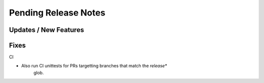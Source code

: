 Pending Release Notes
=====================

Updates / New Features
----------------------

Fixes
-----

CI

* Also run CI unittests for PRs targetting branches that match the `release*`
    glob.
